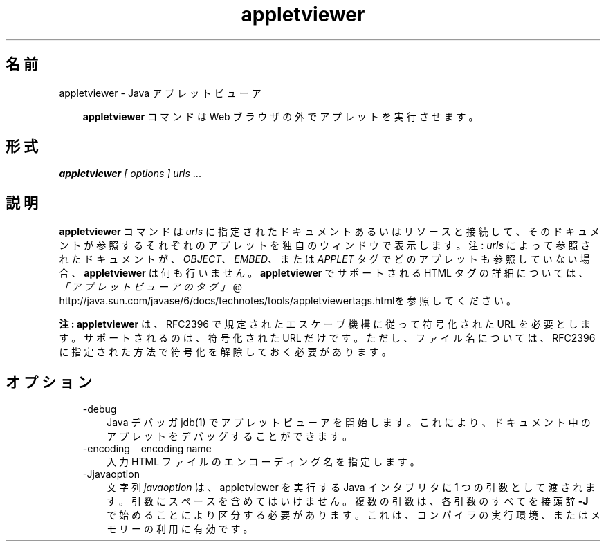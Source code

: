 ." Copyright 2002-2006 Sun Microsystems, Inc.  All Rights Reserved.
." DO NOT ALTER OR REMOVE COPYRIGHT NOTICES OR THIS FILE HEADER.
."
." This code is free software; you can redistribute it and/or modify it
." under the terms of the GNU General Public License version 2 only, as
." published by the Free Software Foundation.
."
." This code is distributed in the hope that it will be useful, but WITHOUT
." ANY WARRANTY; without even the implied warranty of MERCHANTABILITY or
." FITNESS FOR A PARTICULAR PURPOSE.  See the GNU General Public License
." version 2 for more details (a copy is included in the LICENSE file that
." accompanied this code).
."
." You should have received a copy of the GNU General Public License version
." 2 along with this work; if not, write to the Free Software Foundation,
." Inc., 51 Franklin St, Fifth Floor, Boston, MA 02110-1301 USA.
."
." Please contact Sun Microsystems, Inc., 4150 Network Circle, Santa Clara,
." CA 95054 USA or visit www.sun.com if you need additional information or
." have any questions.
."
.TH appletviewer 1 "04 May 2009"
." Generated from HTML by html2man (author: Eric Armstrong)

.LP
.SH "名前"
appletviewer \- Java アプレットビューア
.LP
.RS 3

.LP
.LP
\f3appletviewer\fP コマンドは Web ブラウザの外でアプレットを実行させます。
.LP
.RE
.SH "形式"
.LP

.LP
.LP
\f4appletviewer\fP \f2[\fP \f2options\fP \f2] \fP\f2urls\fP ...
.LP
.SH "説明"
.LP

.LP
.LP
\f3appletviewer\fP コマンドは \f2urls\fP に指定されたドキュメントあるいはリソースと接続して、そのドキュメントが参照するそれぞれのアプレットを独自のウィンドウで表示します。注: \f2urls\fP によって参照されたドキュメントが、\f2OBJECT\fP、\f2EMBED\fP、または \f2APPLET\fP タグでどのアプレットも参照していない場合、\f3appletviewer\fP は何も行いません。\f3appletviewer\fP でサポートされる HTML タグの詳細については、
.na
\f2「アプレットビューアのタグ」\fP @
.fi
http://java.sun.com/javase/6/docs/technotes/tools/appletviewertags.htmlを参照してください。
.LP
.LP
\f3注:\fP \f3appletviewer\fP は、RFC2396 で規定されたエスケープ機構に従って符号化された URL を必要とします。サポートされるのは、符号化された URL だけです。ただし、ファイル名については、RFC2396 に指定された方法で符号化を解除しておく必要があります。
.LP
.SH "オプション"
.LP

.LP
.RS 3
.TP 3
\-debug 
Java デバッガ jdb(1) でアプレットビューアを開始します。 これにより、ドキュメント中のアプレットをデバッグすることができます。 
.TP 3
\-encoding \  \ encoding name 
入力 HTML ファイルのエンコーディング名を指定します。 
.TP 3
\-Jjavaoption 
文字列 \f2javaoption\fP は、appletviewer を実行する Java インタプリタに 1 つの引数として渡されます。引数にスペースを含めてはいけません。複数の引数は、各引数のすべてを接頭辞 \f3\-J\fP で始めることにより区分する必要があります。これは、コンパイラの実行環境、またはメモリーの利用に有効です。 
.RE

.LP
.LP

.LP

.LP
 
